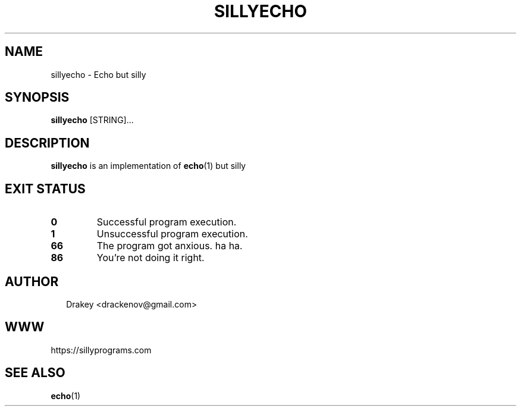 .TH SILLYECHO 1
.SH NAME
sillyecho \- Echo but silly
.SH SYNOPSIS
\fBsillyecho\fR [STRING]...
.SH DESCRIPTION
\fBsillyecho\fR is an implementation of \fBecho\fR(1) but silly
.SH EXIT STATUS
.TP
\fB0\fR
Successful program execution.

.TP
\fB1\fR
Unsuccessful program execution.

.TP
\fB66\fR
The program got anxious. ha ha.

.TP
.B 86
You're not doing it right.

.SH AUTHOR
.P
.RS 2
.nf
Drakey <drackenov@gmail.com>

.SH WWW
https://sillyprograms.com

.SH "SEE ALSO"
.BR echo (1)
